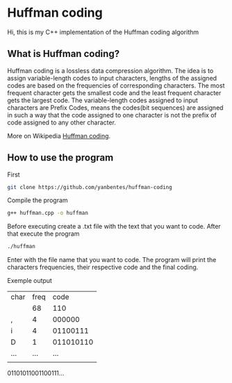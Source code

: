 * Huffman coding

Hi, this is my C++ implementation of the Huffman coding algorithm

** What is Huffman coding?
   
Huffman coding is a lossless data compression algorithm. The idea is to assign variable-length codes to input characters, lengths of the assigned codes are based on the frequencies of corresponding characters. The most frequent character gets the smallest code and the least frequent character gets the largest code.
The variable-length codes assigned to input characters are Prefix Codes, means the codes(bit sequences) are assigned in such a way that the code assigned to one character is not the prefix of code assigned to any other character.

More on Wikipedia [[https://en.wikipedia.org/wiki/Huffman_coding][Huffman coding]].

** How to use the program

First
 #+begin_src bash
git clone https://github.com/yanbentes/huffman-coding
#+end_src

Compile the program 

#+begin_src bash
g++ huffman.cpp -o huffman
#+end_src

Before executing create a .txt file with the text that you want to code. After that execute the program

#+begin_src bash
./huffman
#+end_src

Enter with the file name that you want to code. The program will print the characters frequencies, their respective code and the final coding.  

Exemple output

| char | freq |      code |
|      |   68 |       110 |
| ,    |    4 |    000000 |
| i    |    4 |  01100111 |
| D    |    1 | 011010110 |
| ...  |  ... |       ... |
|      |      |           |

01101011001100111...
